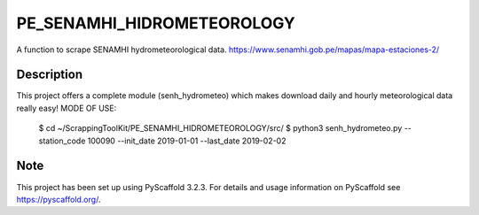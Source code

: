 ===========================
PE_SENAMHI_HIDROMETEOROLOGY
===========================


A function to scrape SENAMHI hydrometeorological data.
https://www.senamhi.gob.pe/mapas/mapa-estaciones-2/


Description
===========

This project offers a complete module (senh_hydrometeo) which makes download daily and hourly meteorological data really easy!
MODE OF USE:
    $ cd ~/ScrappingToolKit/PE_SENAMHI_HIDROMETEOROLOGY/src/
    $ python3 senh_hydrometeo.py --station_code 100090 --init_date 2019-01-01 --last_date 2019-02-02

Note
====

This project has been set up using PyScaffold 3.2.3. For details and usage
information on PyScaffold see https://pyscaffold.org/.
